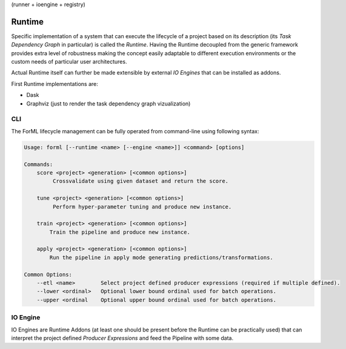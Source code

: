 (runner + ioengine + registry)


Runtime
=======

Specific implementation of a system that can execute the lifecycle of a project based on its description (its *Task
Dependency Graph* in particular) is called the *Runtime*. Having the Runtime decoupled from the generic framework
provides extra level of robustness making the concept easily adaptable to different execution environments or the custom
needs of particular user architectures.

Actual Runtime itself can further be made extensible by external *IO Engines* that can be installed as addons.

First Runtime implementations are:

* Dask
* Graphviz (just to render the task dependency graph vizualization)


CLI
---

The ForML lifecycle management can be fully operated from command-line using following syntax:

.. code-block::

    Usage: forml [--runtime <name> [--engine <name>]] <command> [options]

    Commands:
        score <project> <generation> [<common options>]
             Crossvalidate using given dataset and return the score.

        tune <project> <generation> [<common options>]
             Perform hyper-parameter tuning and produce new instance.

        train <project> <generation> [<common options>]
            Train the pipeline and produce new instance.

        apply <project> <generation> [<common options>]
            Run the pipeline in apply mode generating predictions/transformations.

    Common Options:
        --etl <name>        Select project defined producer expressions (required if multiple defined).
        --lower <ordinal>   Optional lower bound ordinal used for batch operations.
        --upper <ordinal    Optional upper bound ordinal used for batch operations.


IO Engine
---------

IO Engines are Runtime Addons (at least one should be present before the Runtime can be practically used) that can
interpret the project defined *Producer Expressions* and feed the Pipeline with some data.
